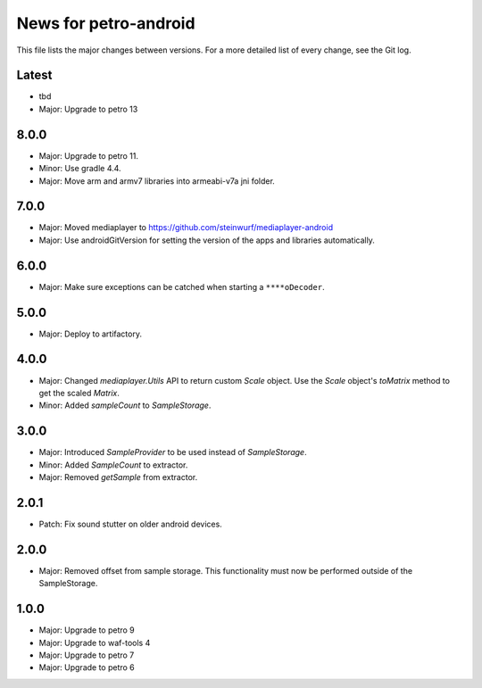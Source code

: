 News for petro-android
======================

This file lists the major changes between versions. For a more detailed list of
every change, see the Git log.

Latest
------
* tbd
* Major: Upgrade to petro 13

8.0.0
-----
* Major: Upgrade to petro 11.
* Minor: Use gradle 4.4.
* Major: Move arm and armv7 libraries into armeabi-v7a jni folder.

7.0.0
-----
* Major: Moved mediaplayer to https://github.com/steinwurf/mediaplayer-android
* Major: Use androidGitVersion for setting the version of the apps and
  libraries automatically.

6.0.0
-----
* Major: Make sure exceptions can be catched when starting a ``****oDecoder``.

5.0.0
-----
* Major: Deploy to artifactory.

4.0.0
-----
* Major: Changed `mediaplayer.Utils` API to return custom `Scale` object. Use
  the `Scale` object's `toMatrix` method to get the scaled `Matrix`.
* Minor: Added `sampleCount` to `SampleStorage`.

3.0.0
-----
* Major: Introduced `SampleProvider` to be used instead of `SampleStorage`.
* Minor: Added `SampleCount` to extractor.
* Major: Removed `getSample` from extractor.


2.0.1
-----
* Patch: Fix sound stutter on older android devices.

2.0.0
-----
* Major: Removed offset from sample storage. This functionality must now be
  performed outside of the SampleStorage.

1.0.0
-----
* Major: Upgrade to petro 9
* Major: Upgrade to waf-tools 4
* Major: Upgrade to petro 7
* Major: Upgrade to petro 6
